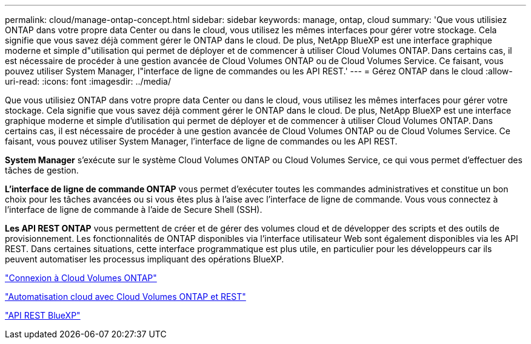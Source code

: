 ---
permalink: cloud/manage-ontap-concept.html 
sidebar: sidebar 
keywords: manage, ontap, cloud 
summary: 'Que vous utilisiez ONTAP dans votre propre data Center ou dans le cloud, vous utilisez les mêmes interfaces pour gérer votre stockage. Cela signifie que vous savez déjà comment gérer le ONTAP dans le cloud. De plus, NetApp BlueXP est une interface graphique moderne et simple d"utilisation qui permet de déployer et de commencer à utiliser Cloud Volumes ONTAP. Dans certains cas, il est nécessaire de procéder à une gestion avancée de Cloud Volumes ONTAP ou de Cloud Volumes Service. Ce faisant, vous pouvez utiliser System Manager, l"interface de ligne de commandes ou les API REST.' 
---
= Gérez ONTAP dans le cloud
:allow-uri-read: 
:icons: font
:imagesdir: ../media/


[role="lead"]
Que vous utilisiez ONTAP dans votre propre data Center ou dans le cloud, vous utilisez les mêmes interfaces pour gérer votre stockage. Cela signifie que vous savez déjà comment gérer le ONTAP dans le cloud. De plus, NetApp BlueXP est une interface graphique moderne et simple d'utilisation qui permet de déployer et de commencer à utiliser Cloud Volumes ONTAP. Dans certains cas, il est nécessaire de procéder à une gestion avancée de Cloud Volumes ONTAP ou de Cloud Volumes Service. Ce faisant, vous pouvez utiliser System Manager, l'interface de ligne de commandes ou les API REST.

*System Manager* s'exécute sur le système Cloud Volumes ONTAP ou Cloud Volumes Service, ce qui vous permet d'effectuer des tâches de gestion.

*L'interface de ligne de commande ONTAP* vous permet d'exécuter toutes les commandes administratives et constitue un bon choix pour les tâches avancées ou si vous êtes plus à l'aise avec l'interface de ligne de commande. Vous vous connectez à l'interface de ligne de commande à l'aide de Secure Shell (SSH).

*Les API REST ONTAP* vous permettent de créer et de gérer des volumes cloud et de développer des scripts et des outils de provisionnement. Les fonctionnalités de ONTAP disponibles via l'interface utilisateur Web sont également disponibles via les API REST. Dans certaines situations, cette interface programmatique est plus utile, en particulier pour les développeurs car ils peuvent automatiser les processus impliquant des opérations BlueXP.

https://docs.netapp.com/us-en/occm/task_connecting_to_otc.html#connecting-to-oncommand-system-manager["Connexion à Cloud Volumes ONTAP"]

https://cloud.netapp.com/blog/cloud-automation-with-cloud-volumes-ontap-rest["Automatisation cloud avec Cloud Volumes ONTAP et REST"]

https://docs.netapp.com/us-en/occm/api.html["API REST BlueXP"]
